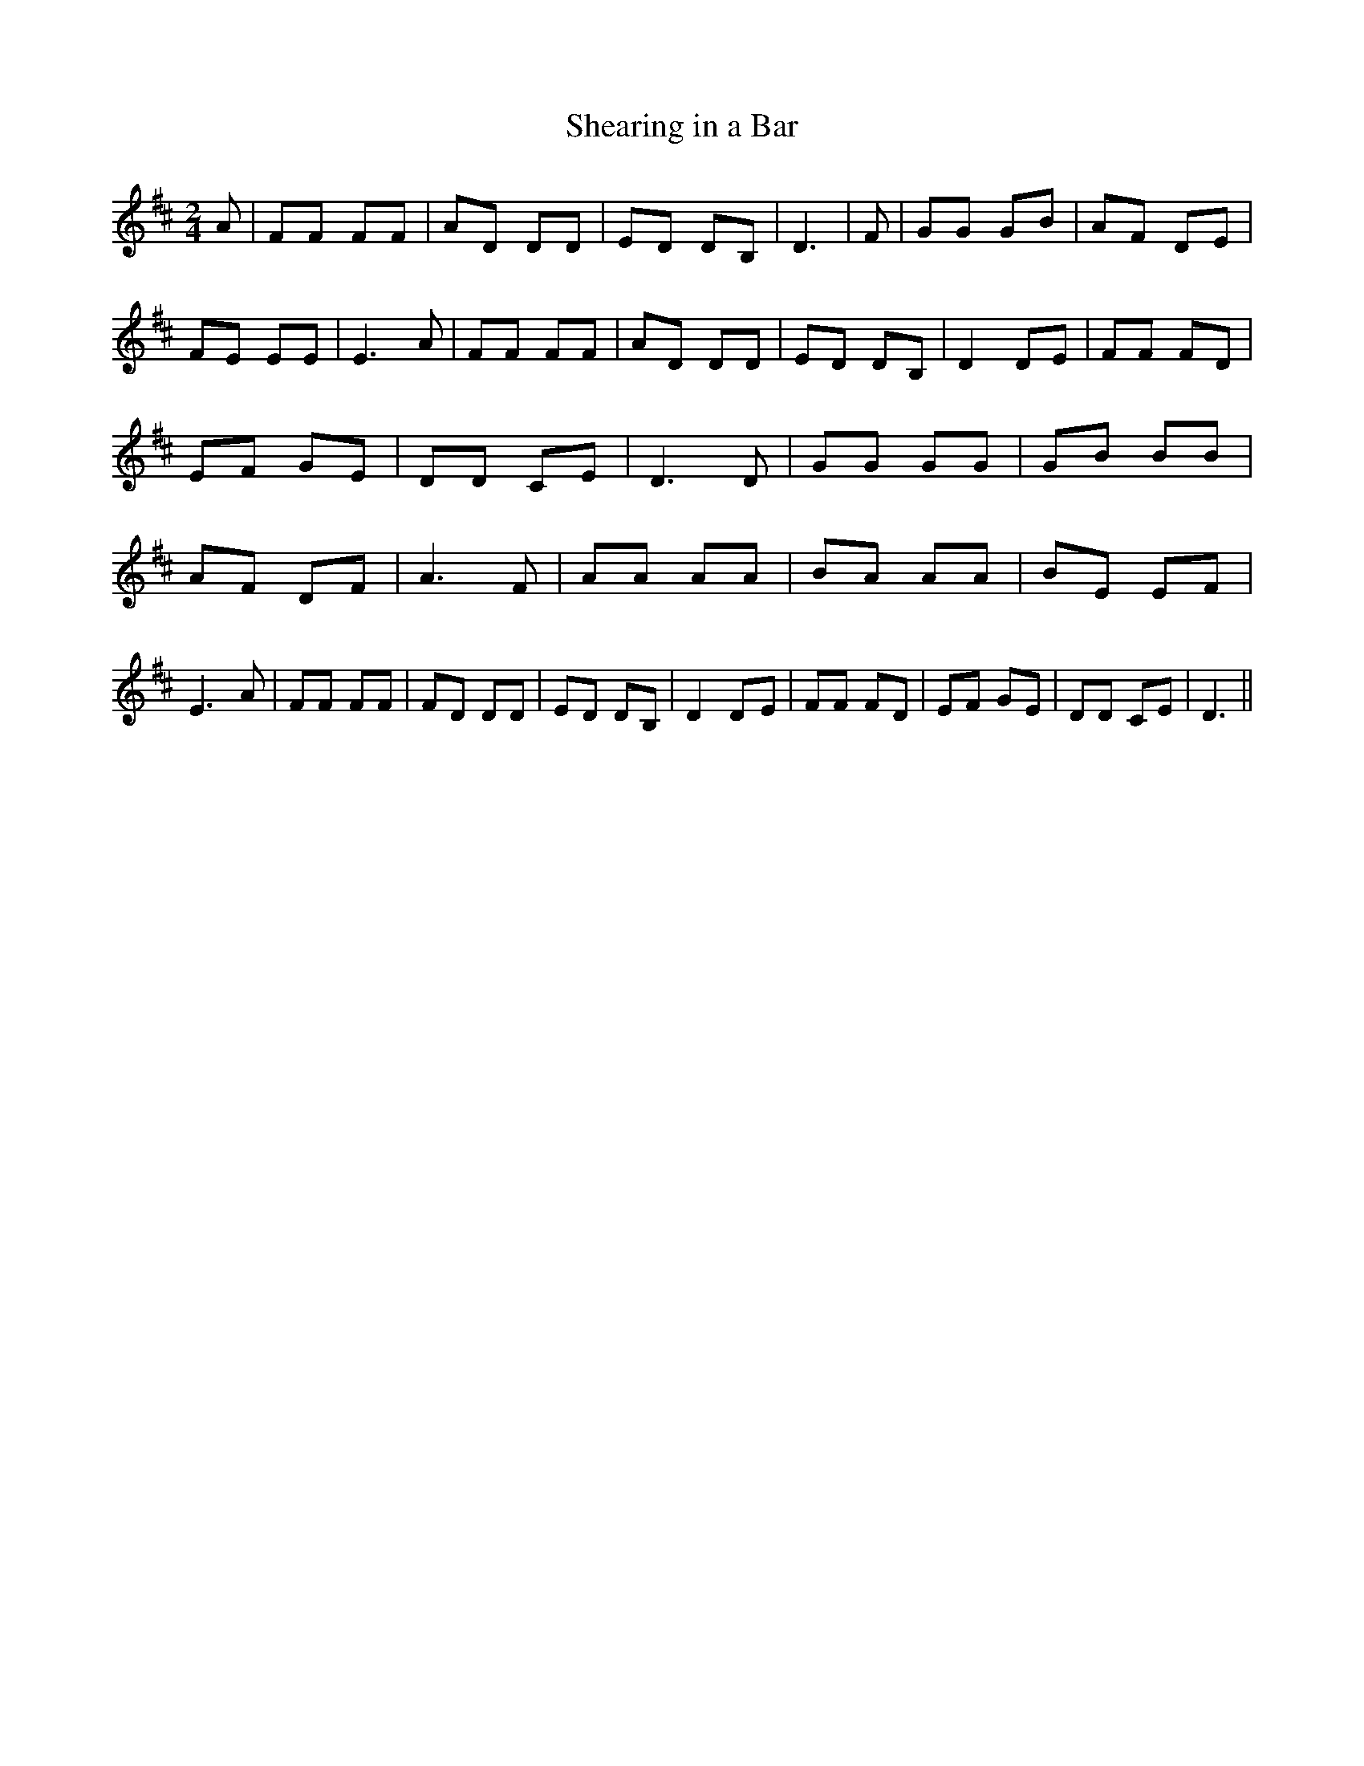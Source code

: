 % Generated more or less automatically by swtoabc by Erich Rickheit KSC
X:1
T:Shearing in a Bar
M:2/4
L:1/8
K:D
 A| FF FF| AD DD| ED DB,| D3| F| GG GB| AF DE| FE EE| E3 A| FF FF|\
 AD DD| ED DB,| D2 DE| FF FD| EF GE| DD CE| D3 D| GG GG| GB BB| AF DF|\
 A3 F| AA AA| BA AA| BE EF| E3 A| FF FF| FD DD| ED DB,| D2D-E| FF FD|\
 EF GE| DD CE| D3||

